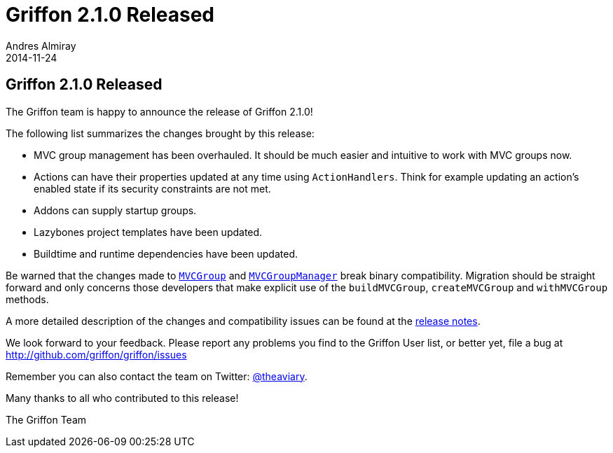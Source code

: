 = Griffon 2.1.0 Released
Andres Almiray
2014-11-24
:jbake-type: post
:jbake-status: published
:category: news
:linkattrs:
:idprefix:
:path-griffon-core: /guide/2.1.0/api/griffon/core

== Griffon 2.1.0 Released

The Griffon team is happy to announce the release of Griffon 2.1.0!

The following list summarizes the changes brought by this release:

 * MVC group management has been overhauled. It should be much easier and intuitive to work with MVC groups now.
 * Actions can have their properties updated at any time using `ActionHandlers`. Think for example updating an action's
   enabled state if its security constraints are not met.
 * Addons can supply startup groups.
 * Lazybones project templates have been updated.
 * Buildtime and runtime dependencies have been updated.

Be warned that the changes made to `link:{path-griffon-core}/mvc/MVCGroup.html[MVCGroup, window="_blank"]` and
`link:{path-griffon-core}/mvc/MVCGroupManager.html[MVCGroupManager, window="_blank"]` break binary compatibility. Migration
should be straight forward and only concerns those developers that make explicit use of the `buildMVCGroup`, `createMVCGroup`
and `withMVCGroup` methods.

A more detailed description of the changes and compatibility issues can be found at the link:/releasenotes/griffon_2.1.0.html[release notes, window="_blank"].

We look forward to your feedback. Please report any problems you find to the Griffon User list,
or better yet, file a bug at http://github.com/griffon/griffon/issues

Remember you can also contact the team on Twitter: http://twitter.com/theaviary[@theaviary].

Many thanks to all who contributed to this release!

The Griffon Team
